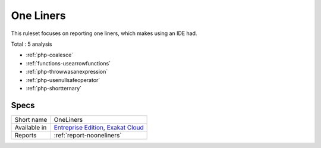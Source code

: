 .. _ruleset-one-liners:

One Liners
++++++++++

.. meta::
	:description:
		One Liners: Report expressions that are one liners..
	:twitter:card: summary_large_image
	:twitter:site: @exakat
	:twitter:title: One Liners
	:twitter:description: One Liners: Report expressions that are one liners.
	:twitter:creator: @exakat
	:twitter:image:src: https://www.exakat.io/wp-content/uploads/2020/06/logo-exakat.png
	:og:image: https://www.exakat.io/wp-content/uploads/2020/06/logo-exakat.png
	:og:title: One Liners
	:og:type: article
	:og:description: Report expressions that are one liners.
	:og:url: https://exakat.readthedocs.io/en/latest/Rulesets/One Liners.html
	:og:locale: en

This ruleset focuses on reporting one liners, which makes using an IDE had.

Total : 5 analysis

* :ref:`php-coalesce`
* :ref:`functions-usearrowfunctions`
* :ref:`php-throwwasanexpression`
* :ref:`php-usenullsafeoperator`
* :ref:`php-shortternary`

Specs
_____

+--------------+-------------------------------------------------------------------------------------------------------------------------+
| Short name   | OneLiners                                                                                                               |
+--------------+-------------------------------------------------------------------------------------------------------------------------+
| Available in | `Entreprise Edition <https://www.exakat.io/entreprise-edition>`_, `Exakat Cloud <https://www.exakat.io/exakat-cloud/>`_ |
+--------------+-------------------------------------------------------------------------------------------------------------------------+
| Reports      | :ref:`report-nooneliners`                                                                                               |
+--------------+-------------------------------------------------------------------------------------------------------------------------+


